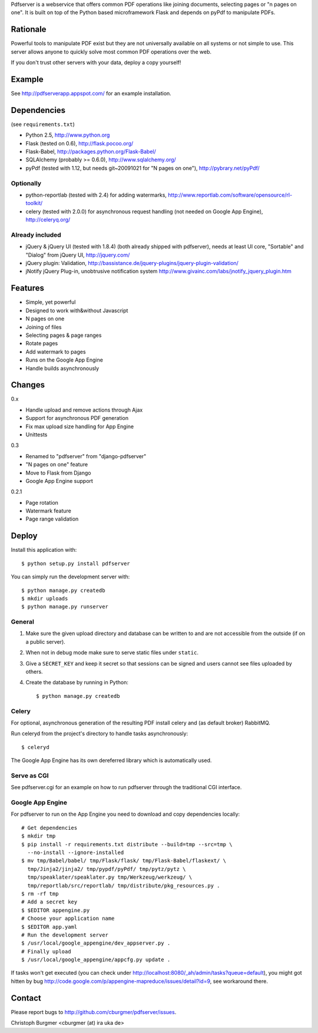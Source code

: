 Pdfserver is a webservice that offers common PDF operations like joining
documents, selecting pages or "n pages on one". It is built on top of the
Python based microframework Flask and depends on pyPdf to manipulate PDFs.

Rationale
=========
Powerful tools to manipulate PDF exist but they are not universally
available on all systems or not simple to use. This server allows anyone to
quickly solve most common PDF operations over the web.

If you don't trust other servers with your data, deploy a copy yourself!

Example
=======
See http://pdfserverapp.appspot.com/ for an example installation.

Dependencies
============
(see ``requirements.txt``)

* Python 2.5, http://www.python.org
* Flask (tested on 0.6), http://flask.pocoo.org/
* Flask-Babel, http://packages.python.org/Flask-Babel/
* SQLAlchemy (probably >= 0.6.0), http://www.sqlalchemy.org/
* pyPdf (tested with 1.12, but needs git~20091021 for "N pages on one"),
  http://pybrary.net/pyPdf/

Optionally
----------
* python-reportlab (tested with 2.4) for adding watermarks,
  http://www.reportlab.com/software/opensource/rl-toolkit/
* celery (tested with 2.0.0) for asynchronous request handling (not needed on
  Google App Engine), http://celeryq.org/

Already included
----------------
* jQuery & jQuery UI (tested with 1.8.4) (both already shipped with pdfserver),
  needs at least UI core, "Sortable" and "Dialog" from jQuery UI,
  http://jquery.com/
* jQuery plugin: Validation,
  http://bassistance.de/jquery-plugins/jquery-plugin-validation/
* jNotify jQuery Plug-in, unobtrusive notification system
  http://www.givainc.com/labs/jnotify_jquery_plugin.htm

Features
========
* Simple, yet powerful
* Designed to work with&without Javascript
* N pages on one
* Joining of files
* Selecting pages & page ranges
* Rotate pages
* Add watermark to pages
* Runs on the Google App Engine
* Handle builds asynchronously

Changes
=======
0.x

* Handle upload and remove actions through Ajax
* Support for asynchronous PDF generation
* Fix max upload size handling for App Engine
* Unittests

0.3

* Renamed to "pdfserver" from "django-pdfserver"
* "N pages on one" feature
* Move to Flask from Django
* Google App Engine support

0.2.1

* Page rotation
* Watermark feature
* Page range validation

Deploy
======
Install this application with::

    $ python setup.py install pdfserver

You can simply run the development server with::

    $ python manage.py createdb
    $ mkdir uploads
    $ python manage.py runserver

General
-------

1. Make sure the given upload directory and database can be written to and are
   not accessible from the outside (if on a public server).

2. When not in debug mode make sure to serve static files under ``static``.

3. Give a ``SECRET_KEY`` and keep it secret so that sessions can be signed and
   users cannot see files uploaded by others.

4. Create the database by running in Python::

    $ python manage.py createdb

Celery
------
For optional, asynchronous generation of the resulting PDF install celery and
(as default broker) RabbitMQ.

Run celeryd from the project's directory to handle tasks asynchronously::

    $ celeryd

The Google App Engine has its own dereferred library which is automatically
used.

Serve as CGI
------------

See pdfserver.cgi for an example on how to run pdfserver through the
traditional CGI interface.

Google App Engine
-----------------

For pdfserver to run on the App Engine you need to download and copy
dependencies locally::

    # Get dependencies
    $ mkdir tmp
    $ pip install -r requirements.txt distribute --build=tmp --src=tmp \
      --no-install --ignore-installed
    $ mv tmp/Babel/babel/ tmp/Flask/flask/ tmp/Flask-Babel/flaskext/ \
      tmp/Jinja2/jinja2/ tmp/pypdf/pyPdf/ tmp/pytz/pytz \
      tmp/speaklater/speaklater.py tmp/Werkzeug/werkzeug/ \
      tmp/reportlab/src/reportlab/ tmp/distribute/pkg_resources.py .
    $ rm -rf tmp
    # Add a secret key
    $ $EDITOR appengine.py
    # Choose your application name
    $ $EDITOR app.yaml
    # Run the development server
    $ /usr/local/google_appengine/dev_appserver.py .
    # Finally upload
    $ /usr/local/google_appengine/appcfg.py update .

If tasks won't get executed (you can check under
http://localhost:8080/_ah/admin/tasks?queue=default), you might got hitten
by bug http://code.google.com/p/appengine-mapreduce/issues/detail?id=9,
see workaround there.

Contact
=======
Please report bugs to http://github.com/cburgmer/pdfserver/issues.

Christoph Burgmer <cburgmer (at) ira uka de>
